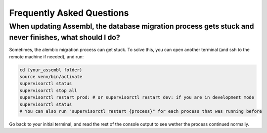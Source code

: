 
Frequently Asked Questions
==========================

When updating Assembl, the database migration process gets stuck and never finishes, what should I do?
------------------------------------------------------------------------------------------------------

Sometimes, the alembic migration process can get stuck.
To solve this, you can open another terminal (and ssh to the remote machine if needed), and run:

.. code:: sh

    cd {your_assembl folder}
    source venv/bin/activate
    supervisorctl status
    supervisorctl stop all
    supervisorctl restart prod: # or supervisorctl restart dev: if you are in development mode
    supervisorctl status
    # You can also run "supervisorctl restart {process}" for each process that was running before

Go back to your initial terminal, and read the rest of the console output to see wether the process continued normally.



